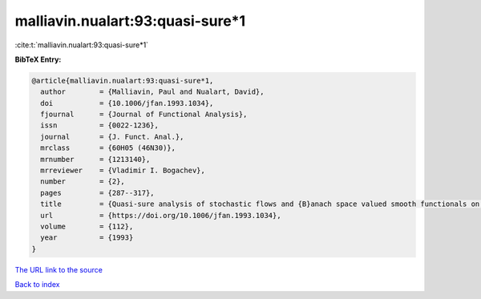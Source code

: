 malliavin.nualart:93:quasi-sure*1
=================================

:cite:t:`malliavin.nualart:93:quasi-sure*1`

**BibTeX Entry:**

.. code-block:: bibtex

   @article{malliavin.nualart:93:quasi-sure*1,
     author        = {Malliavin, Paul and Nualart, David},
     doi           = {10.1006/jfan.1993.1034},
     fjournal      = {Journal of Functional Analysis},
     issn          = {0022-1236},
     journal       = {J. Funct. Anal.},
     mrclass       = {60H05 (46N30)},
     mrnumber      = {1213140},
     mrreviewer    = {Vladimir I. Bogachev},
     number        = {2},
     pages         = {287--317},
     title         = {Quasi-sure analysis of stochastic flows and {B}anach space valued smooth functionals on the {W}iener space},
     url           = {https://doi.org/10.1006/jfan.1993.1034},
     volume        = {112},
     year          = {1993}
   }
`The URL link to the source <https://doi.org/10.1006/jfan.1993.1034>`_


`Back to index <../By-Cite-Keys.html>`_
